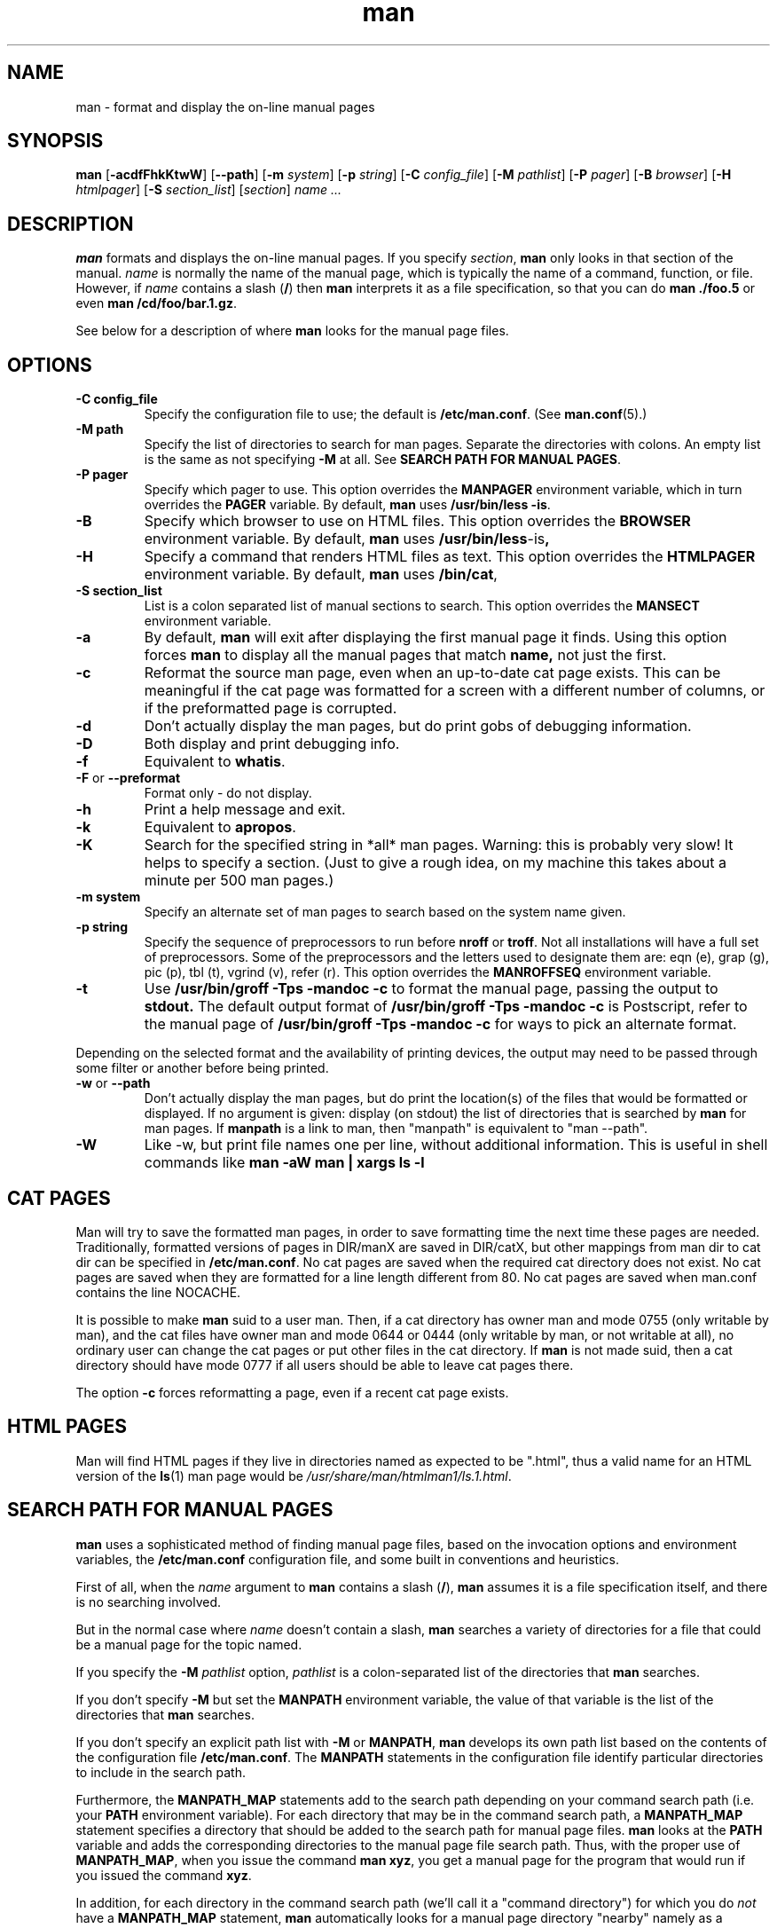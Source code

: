 .\"
.\" Generated automatically from man.1.in by the
.\" configure script.
.\"
.\" Man page for man (and the former manpath)
.\"
.\" Copyright (c) 1990, 1991, John W. Eaton.
.\"
.\" You may distribute under the terms of the GNU General Public
.\" License as specified in the README file that comes with the man 1.0
.\" distribution.  
.\"
.\" John W. Eaton
.\" jwe@che.utexas.edu
.\" Department of Chemical Engineering
.\" The University of Texas at Austin
.\" Austin, Texas  78712
.\"
.\" Many changes - aeb
.\" More changes - flc
.\"
.TH man 1 "September 19, 2005"
.LO 1
.SH NAME
man \- format and display the on-line manual pages
.SH SYNOPSIS
.B man 
.RB [ \-acdfFhkKtwW ]
.RB [ --path ] 
.RB [ \-m 
.IR system ] 
.RB [ \-p 
.IR string ] 
.RB [ \-C 
.IR config_file ] 
.RB [ \-M 
.IR pathlist ]
.RB [ \-P
.IR pager ] 
.RB [ \-B
.IR browser ] 
.RB [ \-H
.IR htmlpager ] 
.RB [ \-S 
.IR section_list ] 
.RI [ section ] 
.I "name ..."

.SH DESCRIPTION
.B man
formats and displays the on-line manual pages.  If you specify
.IR section ,
.B man
only looks in that section of the manual.
.I name
is normally the name of the manual page, which is typically the name
of a command, function, or file.  
However, if
.I name
contains a slash
.RB ( / ) 
then 
.B man 
interprets it as a file specification, so that you can do
.B "man ./foo.5"
or even
.B "man /cd/foo/bar.1.gz\fR.\fP"
.PP
See below for a description of where 
.B man
looks for the manual page files.
 
.SH OPTIONS
.TP
.B \-\^C " config_file"
Specify the configuration file to use; the default is
.BR /etc/man.conf .
(See
.BR man.conf (5).)
.TP
.B \-\^M " path"
Specify the list of directories to search for man pages.
Separate the directories with colons.  An empty list is the same as
not specifying 
.B \-M
at all.  See
.BR "SEARCH PATH FOR MANUAL PAGES" .
.TP
.B \-\^P " pager"
Specify which pager to use. 
This option overrides the
.B MANPAGER
environment variable, which in turn overrides the
.B PAGER
variable.  By default,
.B man
uses
.BR "/usr/bin/less -is" .
.TP
.B \-\^B
Specify which browser to use on HTML files. 
This option overrides the
.B BROWSER
environment variable. By default,
.B man
uses
.BR /usr/bin/less -is ,
.TP
.B \-\^H
Specify a command that renders HTML files as text. 
This option overrides the
.B HTMLPAGER
environment variable. By default,
.B man
uses
.BR /bin/cat ,
.TP
.B \-\^S " section_list"
List is a colon separated list of manual sections to search.
This option overrides the
.B MANSECT
environment variable.
.TP
.B \-\^a
By default,
.B man
will exit after displaying the first manual page it
finds.  Using this option forces
.B man
to display all the manual pages that match
.B name, 
not just the first.
.TP
.B \-\^c
Reformat the source man page, even when an up-to-date cat page exists.
This can be meaningful if the cat page was formatted for a screen
with a different number of columns, or if the preformatted page
is corrupted.
.TP
.B \-\^d
Don't actually display the man pages, but do print gobs of debugging
information.
.TP
.B \-\^D
Both display and print debugging info.
.TP
.B \-\^f
Equivalent to
.BR whatis .
.TP
.BR \-\^F " or " \-\-preformat
Format only - do not display.
.TP
.B \-\^h
Print a help message and exit.
.TP
.B \-\^k
Equivalent to
.BR apropos .
.TP
.B \-\^K
Search for the specified string in *all* man pages. Warning: this is
probably very slow! It helps to specify a section.
(Just to give a rough idea, on my machine this takes about a minute
per 500 man pages.)
.TP
.B \-\^m " system"
Specify an alternate set of man pages to search based on the system
name given.
.TP
.B \-\^p " string"
Specify the sequence of preprocessors to run before
.B nroff
or
.BR troff .
Not all installations will have a full set of preprocessors.
Some of the preprocessors and the letters used to designate them are: 
eqn (e), grap (g), pic (p), tbl (t), vgrind (v), refer (r).
This option overrides the
.B MANROFFSEQ
environment variable.
.TP
.B \-\^t
Use
.B /usr/bin/groff -Tps -mandoc -c
to format the manual page, passing the output to 
.B stdout.
The default output format of
.B /usr/bin/groff -Tps -mandoc -c 
is Postscript, refer to the manual page of
.B /usr/bin/groff -Tps -mandoc -c
for ways to pick an alternate format.
.PP
Depending on the selected format and the availability of printing
devices, the output
may need to be passed through some filter or another before being
printed.
.TP
.B \-\^w \fRor\fP \-\-path
Don't actually display the man pages, but do print the location(s) of
the files that would be formatted or displayed. If no argument is given:
display (on stdout) the list of directories that is searched by
.B man
for man pages. If
.B manpath
is a link to man, then "manpath" is equivalent to "man --path".
.TP
.B \-\^W
Like \-\^w, but print file names one per line, without additional information.
This is useful in shell commands like
.ft CW
.B "man -aW man | xargs ls -l"
.ft

.SH "CAT PAGES"
Man will try to save the formatted man pages, in order to save
formatting time the next time these pages are needed.
Traditionally, formatted versions of pages in DIR/manX are
saved in DIR/catX, but other mappings from man dir to cat dir
can be specified in
.BR /etc/man.conf .
No cat pages are saved when the required cat directory does not exist.
No cat pages are saved when they are formatted for a line length
different from 80.
No cat pages are saved when man.conf contains the line NOCACHE.
.PP
It is possible to make
.B man
suid to a user man. Then, if a cat directory
has owner man and mode 0755 (only writable by man), and the cat files
have owner man and mode 0644 or 0444 (only writable by man, or not
writable at all), no ordinary user can change the cat pages or put
other files in the cat directory. If
.B man
is not made suid, then a cat directory should have mode 0777
if all users should be able to leave cat pages there.
.PP
The option
.B \-c
forces reformatting a page, even if a recent cat page exists.

.SH "HTML PAGES"
Man will find HTML pages if they live in directories named as
'html' followed by a section extension.  The last file extension is
expected to be ".html", thus a valid name for an HTML version of the
.BR ls (1)
man page would be
.IR /usr/share/man/htmlman1/ls.1.html .

.SH "SEARCH PATH FOR MANUAL PAGES"
.B man
uses a sophisticated method of finding manual page files, based on the
invocation options and environment variables, the 
.B /etc/man.conf 
configuration file, and some built in conventions and heuristics.
.PP
First of all, when the 
.I name
argument to 
.B man
contains a slash 
.RB ( / ),
.B man
assumes it is a file specification itself,
and there is no searching involved.
.PP
But in the normal case where 
.I name
doesn't contain a slash,
.B man
searches a variety of directories for a file that could be a manual page
for the topic named.
.PP
If you specify the 
.BI "-M " pathlist
option,
.I pathlist 
is a colon-separated list of the directories that 
.B man 
searches.
.PP
If you don't specify
.B -M
but set the
.B MANPATH
environment variable, the value of that variable is the list of the 
directories that 
.B man
searches.
.PP
If you don't specify an explicit path list with 
.B -M
or 
.BR MANPATH ,
.B man
develops its own path list based on the contents of the configuration 
file
.BR /etc/man.conf .
The
.B MANPATH
statements in the configuration file identify particular directories to 
include in the search path.
.PP
Furthermore, the 
.B MANPATH_MAP 
statements add to the search path depending on your command search path
(i.e. your
.B PATH 
environment variable).  For each directory that may be in the command
search path, a
.B MANPATH_MAP
statement specifies a directory that should be added to the search
path for manual page files.
.B man
looks at the 
.B PATH
variable and adds the corresponding directories to the manual page
file search path.  Thus, with the proper use of
.BR MANPATH_MAP ,
when you issue the command
.BR "man xyz" ,
you get a manual page for the program that would run if you issued the
command 
.BR xyz .
.PP
In addition, for each directory in the command search path (we'll call
it a "command directory") for which you do
.I not
have a 
.B MANPATH_MAP 
statement,
.B man
automatically looks for a manual page directory "nearby"
namely as a subdirectory in the command directory itself or
in the parent directory of the command directory.
.PP
You can disable the automatic "nearby" searches by including a
.B NOAUTOPATH
statement in 
.BR /etc/man.conf .
.PP
In each directory in the search path as described above, 
.B man
searches for a file named
.IB topic . section\fR,
with an optional suffix on the section number and 
possibly a compression suffix.
If it doesn't find such a file, it then looks in any subdirectories
named
.BI man N
or 
.BI cat N
where
.I N
is the manual section number.
If the file is in a 
.BI cat N
subdirectory, 
.B man
assumes it is a formatted manual page file (cat page).  Otherwise,
.B man
assumes it is unformatted.  In either case, if the filename has a
known compression suffix (like
.BR .gz ),
.B man
assumes it is gzipped.
.PP
If you want to see where (or if)
.B man
would find the manual page for a particular topic, use the 
.BR "--path " ( -w )
option.

.SH ENVIRONMENT
.TP
.B MANPATH
If
.B MANPATH
is set, 
.B man
uses it as the path to search for manual page files.  It overrides the
configuration file and the automatic search path, but is overridden by
the
.B -M
invocation option.  See 
.BR "SEARCH PATH FOR MANUAL PAGES" .
.TP
.B MANPL
If
.B MANPL
is set, its value is used as the display page length.
Otherwise, the entire man page will occupy one (long) page.
.TP
.B MANROFFSEQ
If
.B MANROFFSEQ
is set, its value is used to determine the set of preprocessors run
before running
.B nroff
or
.BR troff .
By default, pages are passed through
the tbl preprocessor before
.BR nroff .
.TP
.B MANSECT
If
.B MANSECT
is set, its value is used to determine which manual sections to search.
.TP
.B MANWIDTH
If
.B MANWIDTH
is set, its value is used as the width manpages should be displayed.
Otherwise the pages may be displayed over the whole width of your
screen.
.TP
.B MANPAGER
If
.B MANPAGER
is set, its value is used as the name of the program to use to display
the man page.  If not, then
.B PAGER
is used. If that has no value either,
.B /usr/bin/less -is
is used.
.TP
.B BROWSER
The name of a browser to use for displaying HTML manual pages.  If
it is not set, /usr/bin/less -is is used.
.TP
.B HTMLPAGER
The command to use for rendering HTML manual pages as text.  If
it is not set, /bin/cat is used.
.TP
.B LANG
If
.B LANG
is set, its value defines the name of the subdirectory where man
first looks for man pages. Thus, the command `LANG=dk man 1 foo'
will cause man to look for the foo man page in .../dk/man1/foo.1,
and if it cannot find such a file, then in .../man1/foo.1,
where ... is a directory on the search path.
.TP
.B "NLSPATH, LC_MESSAGES, LANG"
The environment variables
.B NLSPATH
and
.B LC_MESSAGES
(or
.B LANG
when the latter does not exist)
play a role in locating the message catalog.
(But the English messages are compiled in, and for English no catalog
is required.)
Note that programs like
.BR col(1)
called by man also use e.g. LC_CTYPE.
.TP
.B PATH
.B PATH
helps determine the search path for manual page files.  See
.BR "SEARCH PATH FOR MANUAL PAGES" .
.TP
.B SYSTEM
.B SYSTEM
is used to get the default alternate system name (for use
with the
.B \-m
option). 
.SH BUGS
The
.B \-t
option only works if a troff-like program is installed.
.br
If you see blinking \e255 or <AD> instead of hyphens,
put `LESSCHARSET=latin1' in your environment.
.SH TIPS
If you add the line

  (global-set-key [(f1)] (lambda () (interactive) (manual-entry (current-word))))

to your
.IR .emacs 
file, then hitting F1 will give you the man page for the library call
at the current cursor position.
.LP
To get a plain text version of a man page, without backspaces
and underscores, try

  # man foo | col -b > foo.mantxt
.SH AUTHOR
John W. Eaton was the original author of
.BR "man" .
Zeyd M. Ben-Halim released man 1.2, and Andries Brouwer followed up with versions 1.3 thru 1.5p.
Federico Lucifredi <flucifredi@acm.org> is the current maintainer.
.SH "SEE ALSO"
apropos(1), whatis(1), less(1), groff(1), man.conf(5).
